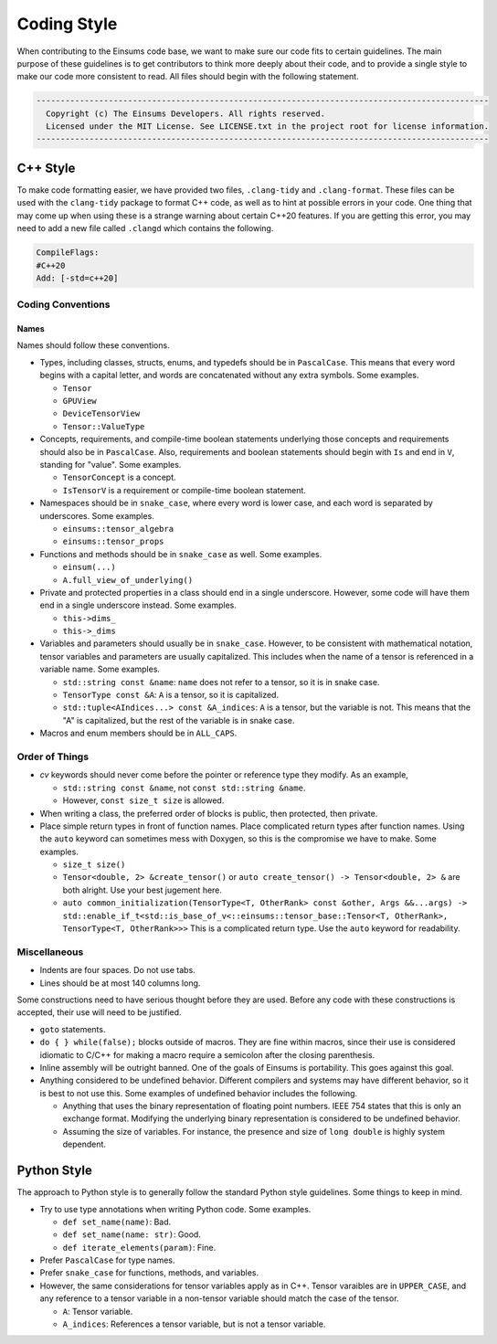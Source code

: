 ..
    ----------------------------------------------------------------------------------------------
     Copyright (c) The Einsums Developers. All rights reserved.
     Licensed under the MIT License. See LICENSE.txt in the project root for license information.
    ----------------------------------------------------------------------------------------------

.. _code_style:

Coding Style
============

When contributing to the Einsums code base, we want to make sure our code fits to certain guidelines.
The main purpose of these guidelines is to get contributors to think more deeply about their
code, and to provide a single style to make our code more consistent to read. All files should begin
with the following statement.

.. code::

  ----------------------------------------------------------------------------------------------
    Copyright (c) The Einsums Developers. All rights reserved.
    Licensed under the MIT License. See LICENSE.txt in the project root for license information.
  ----------------------------------------------------------------------------------------------


C++ Style
---------

To make code formatting easier, we have provided two files, ``.clang-tidy`` and ``.clang-format``.
These files can be used with the ``clang-tidy`` package to format C++ code, as well as to hint at
possible errors in your code. One thing that may come up when using these is a strange warning about
certain C++20 features. If you are getting this error, you may need to add a new file called ``.clangd``
which contains the following.

.. code::
    
    CompileFlags:
    #C++20
    Add: [-std=c++20]

Coding Conventions
^^^^^^^^^^^^^^^^^^

Names
"""""

Names should follow these conventions.

* Types, including classes, structs, enums, and typedefs should be in ``PascalCase``.
  This means that every word begins with a capital letter, and words are concatenated
  without any extra symbols. Some examples.

  * ``Tensor``
  * ``GPUView``
  * ``DeviceTensorView``
  * ``Tensor::ValueType``

* Concepts, requirements, and compile-time boolean statements underlying those concepts and requirements
  should also be in ``PascalCase``. Also, requirements and boolean statements should begin
  with ``Is`` and end in ``V``, standing for "value". Some examples.

  * ``TensorConcept`` is a concept.
  * ``IsTensorV`` is a requirement or compile-time boolean statement.

* Namespaces should be in ``snake_case``, where every word is lower case, and each word is
  separated by underscores. Some examples.

  * ``einsums::tensor_algebra``
  * ``einsums::tensor_props``

* Functions and methods should be in ``snake_case`` as well. Some examples.

  * ``einsum(...)``
  * ``A.full_view_of_underlying()``

* Private and protected properties in a class should end in a single underscore. However,
  some code will have them end in a single underscore instead. Some examples.

  * ``this->dims_``
  * ``this->_dims``

* Variables and parameters should usually be in ``snake_case``. However, to be consistent with
  mathematical notation, tensor variables and parameters are usually capitalized. This includes
  when the name of a tensor is referenced in a variable name. Some examples.

  * ``std::string const &name``: ``name`` does not refer to a tensor, so it is in snake case.
  * ``TensorType const &A``: ``A`` is a tensor, so it is capitalized.
  * ``std::tuple<AIndices...> const &A_indices``: ``A`` is a tensor, but the variable is not.
    This means that the "A" is capitalized, but the rest of the variable is in snake case.

* Macros and enum members should be in ``ALL_CAPS``.

Order of Things
^^^^^^^^^^^^^^^

* *cv* keywords should never come before the pointer or reference type they modify. As an example,
  
  * ``std::string const &name``, not ``const std::string &name``.
  * However, ``const size_t size`` is allowed.

* When writing a class, the preferred order of blocks is public, then protected, then private.
* Place simple return types in front of function names. Place complicated return types after
  function names. Using the ``auto`` keyword can sometimes mess with Doxygen, so this is the
  compromise we have to make. Some examples.

  * ``size_t size()``
  * ``Tensor<double, 2> &create_tensor()`` or ``auto create_tensor() -> Tensor<double, 2> &``
    are both alright. Use your best jugement here.
  * ``auto common_initialization(TensorType<T, OtherRank> const &other, Args &&...args) -> std::enable_if_t<std::is_base_of_v<::einsums::tensor_base::Tensor<T, OtherRank>, TensorType<T, OtherRank>>>``
    This is a complicated return type. Use the ``auto`` keyword for readability.

Miscellaneous
^^^^^^^^^^^^^

* Indents are four spaces. Do not use tabs.
* Lines should be at most 140 columns long.

Some constructions need to have serious thought before they are used. Before any code
with these constructions is accepted, their use will need to be justified.

* ``goto`` statements.
* ``do { } while(false);`` blocks outside of macros. They are fine within macros,
  since their use is considered idiomatic to C/C++ for making a macro require a
  semicolon after the closing parenthesis. 
* Inline assembly will be outright banned. One of the goals of Einsums is portability. This goes against
  this goal.
* Anything considered to be undefined behavior. Different compilers and systems may have different
  behavior, so it is best to not use this. Some examples of undefined behavior includes the following.

  * Anything that uses the binary representation of floating point numbers. IEEE 754 states
    that this is only an exchange format. Modifying the underlying binary representation
    is considered to be undefined behavior.
  * Assuming the size of variables. For instance, the presence and size of ``long double`` is highly system dependent.

Python Style
------------

The approach to Python style is to generally follow the standard Python style guidelines. Some things to keep in mind.

* Try to use type annotations when writing Python code. Some examples.
  
  * ``def set_name(name)``: Bad.
  * ``def set_name(name: str)``: Good.
  * ``def iterate_elements(param)``: Fine.

* Prefer ``PascalCase`` for type names.
* Prefer ``snake_case`` for functions, methods, and variables.
* However, the same considerations for tensor variables apply as in C++. Tensor varaibles are in ``UPPER_CASE``,
  and any reference to a tensor variable in a non-tensor variable should match the case of the tensor.

  * ``A``: Tensor variable. 
  * ``A_indices``: References a tensor variable, but is not a tensor variable.
